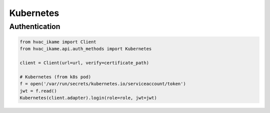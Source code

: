 Kubernetes
==========

Authentication
--------------

.. code:: python

    from hvac_ikame import Client
    from hvac_ikame.api.auth_methods import Kubernetes

    client = Client(url=url, verify=certificate_path)

    # Kubernetes (from k8s pod)
    f = open('/var/run/secrets/kubernetes.io/serviceaccount/token')
    jwt = f.read()
    Kubernetes(client.adapter).login(role=role, jwt=jwt)
